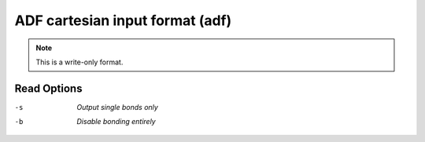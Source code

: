 .. _ADF_cartesian_input_format:

ADF cartesian input format (adf)
================================
.. note:: This is a write-only format.

Read Options
~~~~~~~~~~~~ 

-s  *Output single bonds only*
-b  *Disable bonding entirely*


